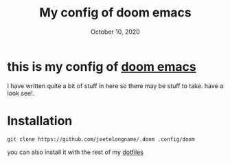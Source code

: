 #+TITLE:   My config of doom emacs
#+DATE:    October 10, 2020

* this is my config of [[https://github.com/hlissner/doom-emacs][doom emacs]]
I have written quite a bit of stuff in here so there may be stuff to take. have
a look see!.
* Installation

#+BEGIN_SRC shell
git clone https://github.com/jeetelongname/.doom .config/doom
#+END_SRC

you can also install it with the rest of my [[https://github.com/jeetelongname/dotfiles][dotfiles]]
